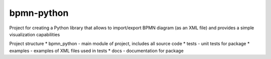 bpmn-python
===========

Project for creating a Python library that allows to import/export BPMN
diagram (as an XML file) and provides a simple visualization
capabilities

Project structure \* bpmn\_python - main module of project, includes all
source code \* tests - unit tests for package \* examples - examples of
XML files used in tests \* docs - documentation for package
